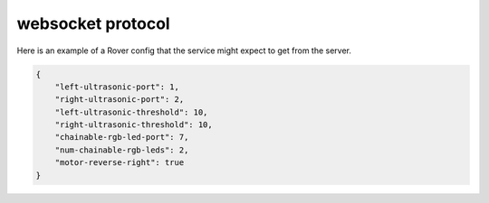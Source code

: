 websocket protocol
====================

Here is an example of a Rover config that the service might expect to
get from the server.

.. code-block:: json

    {
        "left-ultrasonic-port": 1,
        "right-ultrasonic-port": 2,
        "left-ultrasonic-threshold": 10,
        "right-ultrasonic-threshold": 10,
        "chainable-rgb-led-port": 7,
        "num-chainable-rgb-leds": 2,
        "motor-reverse-right": true
    }
